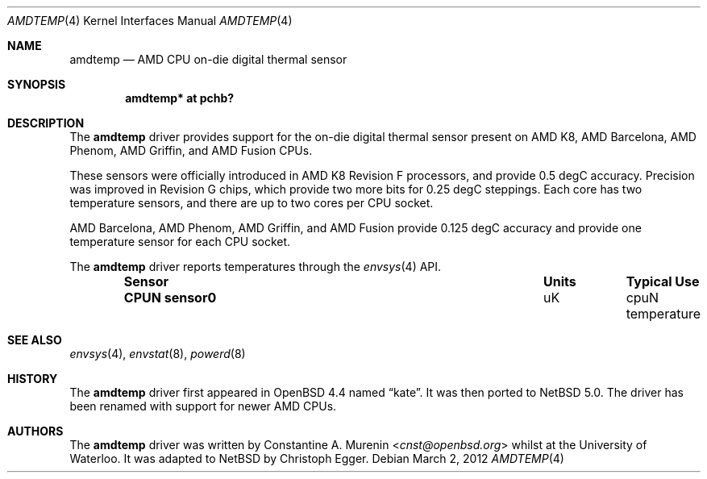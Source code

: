 .\" $NetBSD$
.\"-
.\" Copyright (c) 2008 Christoph Egger
.\" All rights reserved.
.\"
.\" Redistribution and use in source and binary forms, with or without
.\" modification, are permitted provided that the following conditions
.\" are met:
.\" 1. Redistributions of source code must retain the above copyright
.\"    notice, this list of conditions and the following disclaimer.
.\" 2. Redistributions in binary form must reproduce the above copyright
.\"    notice, this list of conditions and the following disclaimer in the
.\"    documentation and/or other materials provided with the distribution.
.\"
.\" THIS SOFTWARE IS PROVIDED BY THE AUTHOR AND CONTRIBUTORS ``AS IS'' AND
.\" ANY EXPRESS OR IMPLIED WARRANTIES, INCLUDING, BUT NOT LIMITED TO, THE
.\" IMPLIED WARRANTIES OF MERCHANTABILITY AND FITNESS FOR A PARTICULAR PURPOSE
.\" ARE DISCLAIMED.  IN NO EVENT SHALL THE AUTHOR OR CONTRIBUTORS BE LIABLE
.\" FOR ANY DIRECT, INDIRECT, INCIDENTAL, SPECIAL, EXEMPLARY, OR CONSEQUENTIAL
.\" DAMAGES (INCLUDING, BUT NOT LIMITED TO, PROCUREMENT OF SUBSTITUTE GOODS
.\" OR SERVICES; LOSS OF USE, DATA, OR PROFITS; OR BUSINESS INTERRUPTION)
.\" HOWEVER CAUSED AND ON ANY THEORY OF LIABILITY, WHETHER IN CONTRACT, STRICT
.\" LIABILITY, OR TORT (INCLUDING NEGLIGENCE OR OTHERWISE) ARISING IN ANY WAY
.\" OUT OF THE USE OF THIS SOFTWARE, EVEN IF ADVISED OF THE POSSIBILITY OF
.\" SUCH DAMAGE.
.\"
.\" $FreeBSD: src/share/man/man4/coretemp.4,v 1.4 2007/10/15 20:00:19 netchild Exp $
.\"
.Dd March 2, 2012
.Dt AMDTEMP 4
.Os
.Sh NAME
.Nm amdtemp
.Nd AMD CPU on-die digital thermal sensor
.Sh SYNOPSIS
.Cd "amdtemp* at pchb?"
.Sh DESCRIPTION
The
.Nm
driver provides support for the on-die digital thermal sensor present
on AMD K8, AMD Barcelona, AMD Phenom, AMD Griffin, and AMD Fusion CPUs.
.Pp
These sensors were officially introduced in AMD K8 Revision F processors,
and provide 0.5 degC accuracy.
Precision was improved in Revision
G chips, which provide two more bits for 0.25 degC steppings.
Each core
has two temperature sensors, and there are up to two cores per CPU socket.
.Pp
AMD Barcelona, AMD Phenom, AMD Griffin, and AMD Fusion provide 0.125 degC
accuracy and provide one temperature sensor for each CPU socket.
.Pp
The
.Nm
driver reports temperatures through the
.Xr envsys 4
API.
.Bl -column "Sensor    " "Units" "Typical" -offset indent
.It Sy "Sensor     " Ta Sy "Units" Ta Sy "Typical Use"
.It Li "CPUN sensor0" Ta "uK" Ta "cpuN temperature"
.El
.Sh SEE ALSO
.Xr envsys 4 ,
.Xr envstat 8 ,
.Xr powerd 8
.Sh HISTORY
The
.Nm
driver first appeared in
.Ox 4.4
named
.Dq kate .
It was then ported to
.Nx 5.0 .
The driver has been renamed with support for newer AMD CPUs.
.Sh AUTHORS
.An -nosplit
The
.Nm
driver was written by
.An Constantine A. Murenin Aq Mt cnst@openbsd.org
whilst at the University of Waterloo.
It was adapted to
.Nx
by
.An Christoph Egger .
